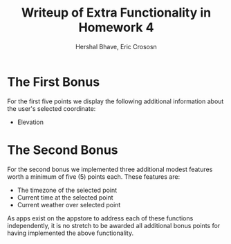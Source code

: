 #+STARTUP: content
#+OPTIONS: toc:nil H:3 num:0
#+AUTHOR: Hershal Bhave, Eric Crososn
#+DESCRIPTION: Description of extra credit functionality in Homework 4 (Android Map Application).
#+TITLE: Writeup of Extra Functionality in Homework 4


* The First Bonus
For the first five points we display the following additional information about the user's
selected coordinate:

- Elevation

* The Second Bonus
For the second bonus we implemented three additional modest features
worth a minimum of five (5) points each. These features are:
- The timezone of the selected point
- Current time at the selected point
- Current weather over selected point

As apps exist on the appstore to address each of these functions
independently, it is no stretch to be awarded all additional bonus
points for having implemented the above functionality.

